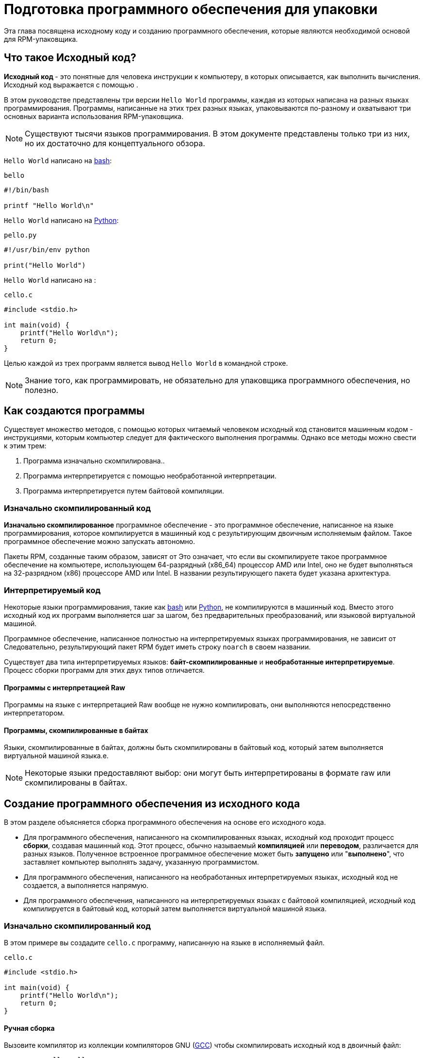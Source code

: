 [[preparing-software-for-packaging]]
= Подготовка программного обеспечения для упаковки

Эта глава посвящена исходному коду и созданию программного обеспечения, которые являются необходимой основой для RPM-упаковщика.

[[what-is-source-code]]
== Что такое Исходный код?

**Исходный код ** - это понятные для человека инструкции к компьютеру, в которых описывается, как выполнить вычисления. Исходный код выражается с помощью
ifdef::community[https://en.wikipedia.org/wiki/Programming_language[языка программирования]]
ifdef::rhel[programming language]
.

В этом руководстве представлены три версии  ``Hello World`` программы, каждая из которых написана на разных языках программирования. Программы, написанные на этих трех разных языках, упаковываются по-разному и охватывают три основных варианта использования RPM-упаковщика.

NOTE: Существуют тысячи языков программирования. В этом документе представлены только три из них, но их достаточно для концептуального обзора.

``Hello World`` написано на https://www.gnu.org/software/bash/[bash]:

``bello``

[source,bash]
----
#!/bin/bash

printf "Hello World\n"

----

``Hello World`` написано на https://www.python.org/[Python]:

``pello.py``

[source,python]
----
#!/usr/bin/env python

print("Hello World")

----

``Hello World`` написано на
ifdef::community[https://en.wikipedia.org/wiki/C_%28programming_language%29[C]]
ifdef::rhel[C]
:

``cello.c``

[source,c]
----
#include <stdio.h>

int main(void) {
    printf("Hello World\n");
    return 0;
}

----

Целью каждой из трех программ является вывод ``Hello World`` в
 командной строке.

NOTE: Знание того, как программировать, не обязательно для упаковщика программного обеспечения, но полезно.

[[how-programs-are-made]]
== Как создаются программы

Существует множество методов, с помощью которых читаемый человеком исходный код становится машинным кодом - инструкциями, которым компьютер следует для фактического выполнения программы. Однако все методы можно свести к этим трем:

1. Программа изначально скомпилирована..
2. Программа интерпретируется с помощью необработанной интерпретации.
3. Программа интерпретируется путем байтовой компиляции.

[[natively-compiled-code]]
=== Изначально скомпилированный код

**Изначально скомпилированное** программное обеспечение - это программное обеспечение, написанное на языке программирования, которое компилируется в машинный код с результирующим двоичным исполняемым файлом. Такое программное обеспечение можно запускать автономно.

Пакеты RPM, созданные таким образом, зависят от
ifdef::community[https://en.wikipedia.org/wiki/Microarchitecture[архитектуры]]
ifdef::rhel[architecture]
 Это означает, что если вы скомпилируете такое программное обеспечение на компьютере, использующем 64-разрядный (x86_64) процессор AMD или Intel, оно не будет выполняться на 32-разрядном (x86) процессоре AMD или Intel. В названии результирующего пакета будет указана архитектура.

[[interpreted-code]]
=== Интерпретируемый код

Некоторые языки программирования, такие как https://www.gnu.org/software/bash/[bash] или https://www.python.org/[Python], не компилируются в машинный код. Вместо этого исходный код их программ выполняется шаг за шагом, без предварительных преобразований,
ifdef::community[https://en.wikipedia.org/wiki/Interpreter_%28computing%29[языковым интерпритатором]]
ifdef::rhel[Language Interpreter]
или языковой виртуальной машиной.

Программное обеспечение, написанное полностью на интерпретируемых языках программирования, не зависит от
ifdef::community[https://en.wikipedia.org/wiki/Microarchitecture[архитектуры]]
ifdef::rhel[architecture]
Следовательно, результирующий пакет RPM будет иметь строку ``noarch`` в своем названии.

Существует два типа интерпретируемых языков: *байт-скомпилированные* и *необработанные интерпретируемые*. Процесс сборки программ для этих двух типов отличается.

//Interpreted languages are either *byte-compiled* or *raw-interpreted*. These two
//types differ in program build process and in packaging procedure.

==== Программы с интерпретацией Raw
Программы на языке с интерпретацией Raw вообще не нужно компилировать, они выполняются непосредственно интерпретатором.

==== Программы, скомпилированные в байтах
Языки, скомпилированные в байтах, должны быть скомпилированы в байтовый код, который затем выполняется виртуальной машиной языка.e.

NOTE: Некоторые языки предоставляют выбор: они могут быть интерпретированы в формате raw или скомпилированы в байтах.

// This difference reflects on the packaging procedure. Some languages give a choice: they can be raw-interpreted or byte-compiled.

// Software written entirely in interpreted programming languages is not https://en.wikipedia.org/wiki/Microarchitecture[architecture]-specific. Hence, the resulting RPM Package will have string ``noarch`` in its name.

[[building-software-from-source]]
== Создание программного обеспечения из исходного кода

В этом разделе объясняется сборка программного обеспечения на основе его исходного кода.

* Для программного обеспечения, написанного на скомпилированных языках, исходный код проходит процесс *сборки*, создавая машинный код. Этот процесс, обычно называемый *компиляцией* или *переводом*, различается для разных языков. Полученное встроенное программное обеспечение может быть *запущено* или "*выполнено*", что заставляет компьютер выполнять задачу, указанную программистом.
* Для программного обеспечения, написанного на необработанных интерпретируемых языках, исходный код не создается, а выполняется напрямую.
* Для программного обеспечения, написанного на интерпретируемых языках с байтовой компиляцией, исходный код компилируется в байтовый код, который затем выполняется виртуальной машиной языка.

[[natively-compiled-code-building-software-from-source]]
=== Изначально скомпилированный код

В этом примере вы создадите ``cello.c`` программу, написанную на языке
ifdef::community[https://en.wikipedia.org/wiki/C_%28programming_language%29[C]]
ifdef::rhel[C]
в исполняемый файл.

``cello.c``

[source,c]
----
#include <stdio.h>

int main(void) {
    printf("Hello World\n");
    return 0;
}

----

[[manual-building]]
==== Ручная сборка

Вызовите компилятор
ifdef::community[https://en.wikipedia.org/wiki/C_%28programming_language%29[C]]
ifdef::rhel[C]
из коллекции компиляторов GNU  (https://gcc.gnu.org/[GCC]) чтобы скомпилировать исходный код в двоичный файл:

[source,bash]
----
gcc -g -o cello cello.c

----

Выполните результирующий двоичный файл вывода``cello``.

[source,bash]
----
$ ./cello
Hello World

----

Вот и все. Вы создали и запустили изначально скомпилированное программное обеспечение из исходного кода.

==== Автоматическая сборка

Вместо того, чтобы создавать исходный код вручную, вы можете автоматизировать сборку. Это обычная практика, используемая в крупномасштабном программном обеспечении. Автоматизация сборки осуществляется путем создания  ``Makefile`` и затем запускаем
http://www.gnu.org/software/make/[GNU ``make``] utility.

Чтобы настроить автоматическую сборку, создайте файл с именем  ``Makefile`` в том же каталоге, что и``cello.c``:

``Makefile``

[source,makefile]
----
cello:
        gcc -g -o cello cello.c

clean:
        rm cello

----

Теперь, чтобы собрать программу, просто запустите ``make``:

[source,bash]
----
$ make
make: 'cello' is up to date.

----

Посколько сборка уже создана, ``make clean`` очистит её, а затем снова запустит ``make``:

[source,bash]
----
$ make clean
rm cello

$ make
gcc -g -o cello cello.c

----

Опять же, попытка сборки после другой сборки ничего не даст:

[source,bash]
----
$ make
make: 'cello' is up to date.

----

Наконец, программа выполнится:

[source,bash]
----
$ ./cello
Hello World

----

Теперь вы скомпилировали программу как вручную, так и с помощью инструмента сборки.


[[interpreted-code-building-software-from-source]]
=== Интерпретируемый код


Следующие два примера демонстрируют байтовую компиляцию программы, написанной на
https://www.python.org/[Python] и raw - интерпретация программы, написанной на
https://www.gnu.org/software/bash/[bash].

[NOTE]
====
В двух приведенных ниже примерах``#!`` строка в верхней части файла называется 
ifdef::community[https://en.wikipedia.org/wiki/Shebang_%28Unix%29[shebang]]
ifdef::rhel[shebang]
и не является частью исходного кода языка программирования.

ifdef::community[https://en.wikipedia.org/wiki/Shebang_%28Unix%29[shebang]]
ifdef::rhel[shebang]
позволяет использовать текстовый файл в качестве исполняемого файла: загрузчик системной программы анализирует строку, содержащую *shebang*, чтобы получить путь к двоичному исполняемому файлу, который затем используется в качестве интерпретатора языка программирования.
====

[[byte-compiled-code]]
==== Скомпилированный в байт-код

В этом примере вы скомпилируете  ``pello.py`` - программу, написанную на Python в виде байт-кода, который затем выполняется виртуальной машиной на языке Python. Исходный код Python также может быть интерпретирован в формате raw, но версия, скомпилированная в байтах, быстрее. Следовательно, упаковщики RPM предпочитают упаковывать версию, скомпилированную в байтах, для распространения среди конечных пользователей.

``pello.py``

[source,python]
----
#!/usr/bin/env python

print("Hello World")

----

Процедура байтовой компиляции программ отличается для разных языков. Это зависит от языка, виртуальной машины языка, а также инструментов и процессов, используемых с этим языком.

NOTE: https://www.python.org/[Python] часто компилируется в бай-код, но не так, как описано здесь. Следующая процедура направлена не на то, чтобы соответствовать стандартам сообщества, а на то, чтобы быть простой. Для получения практических рекомендаций по Python см. раздел
https://docs.python.org/2/library/distribution.html[Упаковка и распространение программного обеспечения].

Байтовая компиляция ``pello.py``:

[source,bash]
----
$ python -m compileall pello.py

$ file pello.pyc
pello.pyc: python 2.7 byte-compiled

----

Выполните байт-код в ``pello.pyc``:

[source,bash]
----
$ python pello.pyc
Hello World

----

[[raw-interpreted]]
==== Необработанный интерпретируемый код

In this example, you will raw-interpret the ``bello`` program written in the
https://www.gnu.org/software/bash/[bash] shell built-in language.

``bello``

[source,bash]
----
#!/bin/bash

printf "Hello World\n"

----

Programs written in shell scripting languages, like _bash_, are raw-interpreted.
Hence, you only need to make the file with source code executable and run it:

[source,bash]
----
$ chmod +x bello
$ ./bello
Hello World

----

[[patching-software]]
== Patching Software

A **patch** is source code that updates other source code. It is formatted as a
__diff__, because it represents what is different between two versions of text.
A __diff__ is created using the ``diff`` utility, which is then applied to the
source code using the http://savannah.gnu.org/projects/patch/[patch] utility.

NOTE: Software developers often use Version Control Systems such as
https://git-scm.com/[git] to manage their code base. Such tools provide their
own methods of creating diffs or patching software.

In the following example, we create a patch from the original source code using
``diff`` and then apply it using ``patch``. Patching is used in a later section
when creating an RPM, xref:working-with-spec-files[].

How is patching related to RPM packaging? In packaging, instead of simply
modifying the original source code, we keep it, and use patches on it.

To create a patch for ``cello.c``:

. Preserve the original source code:
+
[source,bash]
----
$ cp cello.c cello.c.orig

----
+
This is a common way to preserve the original source code file.
+
. Change ``cello.c``:
+
[source,c]
----
#include <stdio.h>

int main(void) {
    printf("Hello World from my very first patch!\n");
    return 0;
}

----
+
. Generate a patch using the ``diff`` utility:
+
NOTE: We use several common arguments for the ``diff`` utility. For more
information on them, see the ``diff`` manual page.
+
[source,diff]
----
$ diff -Naur cello.c.orig cello.c
--- cello.c.orig        2016-05-26 17:21:30.478523360 -0500
+++ cello.c     2016-05-27 14:53:20.668588245 -0500
@@ -1,6 +1,6 @@
 #include<stdio.h>

 int main(void){
-    printf("Hello World!\n");
+    printf("Hello World from my very first patch!\n");
     return 0;
 }
----
+
Lines starting with a ``-`` are removed from the original source code and
replaced with the lines that start with ``+``.
+
. Save the patch to a file:
+
[source,bash]
----
$ diff -Naur cello.c.orig cello.c > cello-output-first-patch.patch
----
+
. Restore the original ``cello.c``:
+
[source,bash]
----
$ cp cello.c.orig cello.c
----
+
We retain the original ``cello.c``, because when an RPM is built, the original
file is used, not a modified one. For more information, see
xref:working-with-spec-files[].

To patch ``cello.c`` using ``cello-output-first-patch.patch``, redirect the
patch file to the ``patch`` command:

[source,bash]
----
$ patch < cello-output-first-patch.patch
patching file cello.c
----

The contents of ``cello.c`` now reflect the patch:

[source,bash]
----
$ cat cello.c
#include<stdio.h>

int main(void){
    printf("Hello World from my very first patch!\n");
    return 0;
}
----

To build and run the patched ``cello.c``:

[source,bash]
----
$ make clean
rm cello

$ make
gcc -g -o cello cello.c

$ ./cello
Hello World from my very first patch!
----

You have created a patch, patched a program, built the patched program, and run
it.

[[installing-arbitrary-artifacts]]
== Installing Arbitrary Artifacts

A big advantage of
ifdef::community[https://en.wikipedia.org/wiki/Linux[Linux]]
ifdef::rhel[Linux]
and other Unix-like systems is the
ifdef::community[https://en.wikipedia.org/wiki/Filesystem_Hierarchy_Standard[Filesystem Hierarchy Standard]]
ifdef::rhel[Filesystem Hierarchy Standard]
(FHS). It specifies in which directory which files should be located. Files installed from
the RPM packages should be placed according to FHS. For example, an executable
file should go into a directory that is in the system
ifdef::community[https://en.wikipedia.org/wiki/PATH_%28variable%29[PATH]]
ifdef::rhel[PATH]
variable.

In the context of this guide, an __Arbitrary Artifact__ is anything installed
from an RPM to the system. For RPM and for the system it can be a script, a
binary compiled from the package's source code, a pre-compiled binary, or any
other file.

We will explore two popular ways of placing __Arbitrary Artifacts__ in the
system: using the ``install`` command and using the ``make install`` command.

[[install-command]]
=== Using the install command

Sometimes using build automation tooling such as
http://www.gnu.org/software/make/[GNU make] is not optimal - for example, if the
packaged program is simple and does not need extra overhead. In these cases,
packagers often use the ``install`` command (provided to the system by
http://www.gnu.org/software/coreutils/coreutils.html[coreutils]), which places
the artifact to the specified directory in the filesystem with a specified set
of permissions.

The example below is going to use the ``bello`` file that we had previously
created as the arbitrary artifact subject to our installation method. Note that
you will either need http://www.sudo.ws/[sudo] permissions or run this command
as root excluding the ``sudo`` portion of the command.

In this example, ``install`` places the ``bello`` file into ``/usr/bin`` with
permissions common for executable scripts:

[source,bash]
----
$ sudo install -m 0755 bello /usr/bin/bello

----

Now ``bello`` is in a directory that is listed in the
ifdef::community[https://en.wikipedia.org/wiki/PATH_%28variable%29[$PATH]]
ifdef::rhel[$PATH]
variable. Therefore,
you can execute ``bello`` from any directory without specifying its full path:

[source,bash]
----
$ cd ~

$ bello
Hello World

----

[[make-install]]
=== Using the make install command

A popular automated way to install built software to the system is to use the
``make install`` command. It requires you to specify how to install the
arbitrary artifacts to the system in the ``Makefile``.

NOTE: Usually ``Makefile`` is written by the developer and not by the packager.

Add the ``install`` section to the ``Makefile``:

``Makefile``

[source,makefile]
----
cello:
        gcc -g -o cello cello.c

clean:
        rm cello

install:
        mkdir -p $(DESTDIR)/usr/bin
        install -m 0755 cello $(DESTDIR)/usr/bin/cello

----

The https://www.gnu.org/software/make/manual/html_node/DESTDIR.html[$(DESTDIR)]
variable is a http://www.gnu.org/software/make/[GNU make] built-in and is
commonly used to specify installation to a directory different than the root
directory.

Now you can use ``Makefile`` not only to build software, but also to install it
to the target system.

To build and install the ``cello.c`` program:

[source,bash]
----
$ make
gcc -g -o cello cello.c

$ sudo make install
install -m 0755 cello /usr/bin/cello

----

Now ``cello`` is in a directory that is listed in the
ifdef::community[https://en.wikipedia.org/wiki/PATH_%28variable%29[$PATH]]
ifdef::rhel[$PATH]
variable. Therefore,
you can execute ``cello`` from any directory without specifying its full path:

[source,bash]
----
$ cd ~

$ cello
Hello World

----

You have installed a build artifact into a chosen location on the system.

[[preparing-source-code-for-packaging]]
== Preparing Source Code for Packaging

NOTE: The code created in this section can be found
https://github.com/redhat-developer/rpm-packaging-guide/tree/master/example-code[here].

Developers often distribute software as compressed archives of source code,
which are then used to create packages. In this section, you will create such
compressed archives.

NOTE: Creating source code archives is not normally done by the RPM Packager,
but by the developer. The packager works with a ready source code archive.

Software should be distributed with a
ifdef::community[https://en.wikipedia.org/wiki/Software_license[software license]]
ifdef::rhel[software license]
. For the
examples, we will use the
https://www.gnu.org/licenses/quick-guide-gplv3.html[GPLv3] license. The license
text goes into the ``LICENSE`` file for each of the example programs. An RPM
packager needs to deal with license files when packaging.

For use with the following examples, create a ``LICENSE`` file:

[source,bash]
----
$ cat /tmp/LICENSE
This program is free software: you can redistribute it and/or modify
it under the terms of the GNU General Public License as published by
the Free Software Foundation, either version 3 of the License, or
(at your option) any later version.

This program is distributed in the hope that it will be useful,
but WITHOUT ANY WARRANTY; without even the implied warranty of
MERCHANTABILITY or FITNESS FOR A PARTICULAR PURPOSE.  See the
GNU General Public License for more details.

You should have received a copy of the GNU General Public License
along with this program.  If not, see <http://www.gnu.org/licenses/>.

----

[[putting-source-code-into-tarball]]
== Putting Source Code into Tarball

In the examples below, we put each of the three ``Hello World`` programs into a
https://www.gnu.org/software/gzip/[gzip]-compressed tarball. Software is often
released this way to be later packaged for distribution.

[[bello]]
=== bello

The __bello__ project implements ``Hello World`` in
https://www.gnu.org/software/bash/[bash]. The implementation only contains the
``bello`` shell script, so the resulting ``tar.gz`` archive will have only one
file apart from the ``LICENSE`` file. Let us assume that this is version ``0.1``
of the program.

Prepare the __bello__ project for distribution:

. Put the files into a single directory:
+
[source,bash]
----
$ mkdir /tmp/bello-0.1

$ mv ~/bello /tmp/bello-0.1/

$ cp /tmp/LICENSE /tmp/bello-0.1/

----

. Create the archive for distribution and move it to ``~/rpmbuild/SOURCES/``:
+
[source,bash]
----
$ cd /tmp/

$ tar -cvzf bello-0.1.tar.gz bello-0.1
bello-0.1/
bello-0.1/LICENSE
bello-0.1/bello

$ mv /tmp/bello-0.1.tar.gz ~/rpmbuild/SOURCES/

----

[[pello]]
=== pello

The __pello__ project implements ``Hello World`` in
https://www.python.org/[Python]. The implementation only contains the
``pello.py`` program, so the resulting ``tar.gz`` archive will have only one
file apart from the ``LICENSE`` file. Let us assume that this is version
``0.1.1`` of the program.

Prepare the __pello__ project for distribution:

. Put the files into a single directory:
+
[source,bash]
----
$ mkdir /tmp/pello-0.1.1

$ mv ~/pello.py /tmp/pello-0.1.1/

$ cp /tmp/LICENSE /tmp/pello-0.1.1/

----

. Create the archive for distribution and move it to ``~/rpmbuild/SOURCES/``:
+
[source,bash]
----
$ cd /tmp/

$ tar -cvzf pello-0.1.1.tar.gz pello-0.1.1
pello-0.1.1/
pello-0.1.1/LICENSE
pello-0.1.1/pello.py

$ mv /tmp/pello-0.1.1.tar.gz ~/rpmbuild/SOURCES/

----

[[cello]]
=== cello

The __cello__ project implements ``Hello World`` in
ifdef::community[https://en.wikipedia.org/wiki/C_%28programming_language%29[C]]
ifdef::rhel[C]
. The implementation only contains the ``cello.c`` and
``Makefile`` files, so the resulting ``tar.gz`` archive will have only two files
apart from the ``LICENSE`` file. Let us assume that this is version ``1.0`` of
the program.

Note that the ``patch`` file is not distributed in the archive with the program.
The RPM Packager applies the patch when the RPM is built. The patch will be
placed in the ``~/rpmbuild/SOURCES/`` directory alongside the ``.tar.gz``.

Prepare the __cello__ project for distribution:


. Put the files into a single directory:
+
[source,bash]
----
$ mkdir /tmp/cello-1.0

$ mv ~/cello.c /tmp/cello-1.0/

$ mv ~/Makefile /tmp/cello-1.0/

$ cp /tmp/LICENSE /tmp/cello-1.0/

----

. Create the archive for distribution and move it to ``~/rpmbuild/SOURCES/``:
+
[source,bash]
----
$ cd /tmp/

$ tar -cvzf cello-1.0.tar.gz cello-1.0
cello-1.0/
cello-1.0/Makefile
cello-1.0/cello.c
cello-1.0/LICENSE

$ mv /tmp/cello-1.0.tar.gz ~/rpmbuild/SOURCES/

----

. Add the patch:
+
[source,bash]
----
$ mv ~/cello-output-first-patch.patch ~/rpmbuild/SOURCES/

----

Now the source code is ready for packaging into an RPM.
